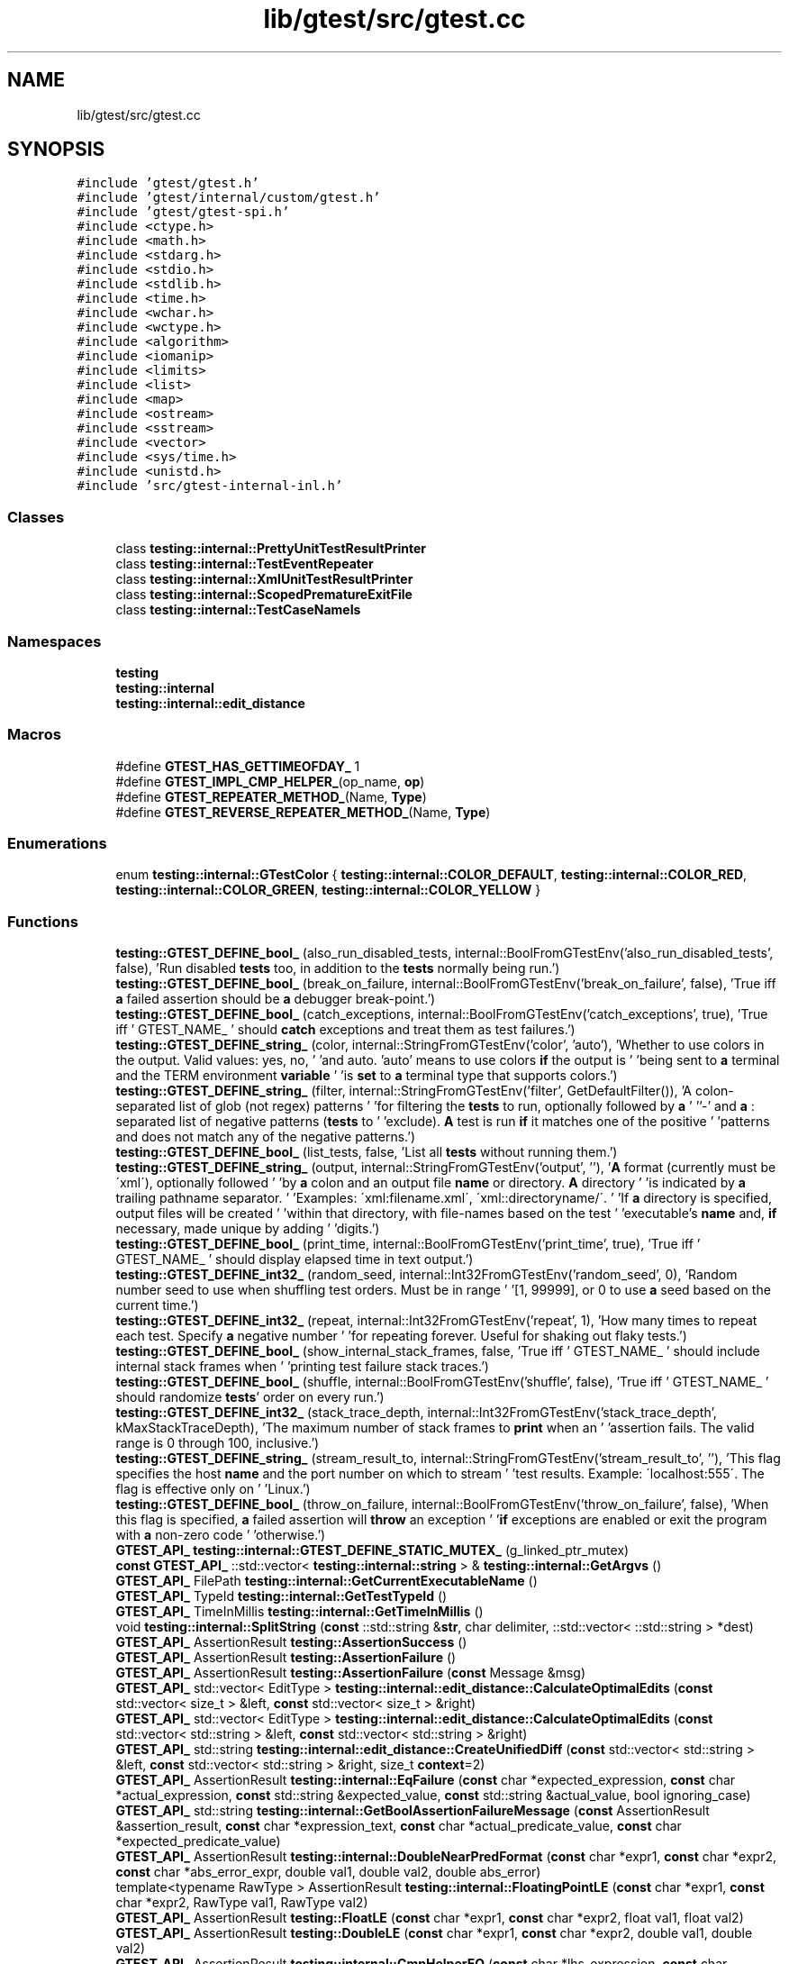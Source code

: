 .TH "lib/gtest/src/gtest.cc" 3 "Sun Jul 12 2020" "My Project" \" -*- nroff -*-
.ad l
.nh
.SH NAME
lib/gtest/src/gtest.cc
.SH SYNOPSIS
.br
.PP
\fC#include 'gtest/gtest\&.h'\fP
.br
\fC#include 'gtest/internal/custom/gtest\&.h'\fP
.br
\fC#include 'gtest/gtest\-spi\&.h'\fP
.br
\fC#include <ctype\&.h>\fP
.br
\fC#include <math\&.h>\fP
.br
\fC#include <stdarg\&.h>\fP
.br
\fC#include <stdio\&.h>\fP
.br
\fC#include <stdlib\&.h>\fP
.br
\fC#include <time\&.h>\fP
.br
\fC#include <wchar\&.h>\fP
.br
\fC#include <wctype\&.h>\fP
.br
\fC#include <algorithm>\fP
.br
\fC#include <iomanip>\fP
.br
\fC#include <limits>\fP
.br
\fC#include <list>\fP
.br
\fC#include <map>\fP
.br
\fC#include <ostream>\fP
.br
\fC#include <sstream>\fP
.br
\fC#include <vector>\fP
.br
\fC#include <sys/time\&.h>\fP
.br
\fC#include <unistd\&.h>\fP
.br
\fC#include 'src/gtest\-internal\-inl\&.h'\fP
.br

.SS "Classes"

.in +1c
.ti -1c
.RI "class \fBtesting::internal::PrettyUnitTestResultPrinter\fP"
.br
.ti -1c
.RI "class \fBtesting::internal::TestEventRepeater\fP"
.br
.ti -1c
.RI "class \fBtesting::internal::XmlUnitTestResultPrinter\fP"
.br
.ti -1c
.RI "class \fBtesting::internal::ScopedPrematureExitFile\fP"
.br
.ti -1c
.RI "class \fBtesting::internal::TestCaseNameIs\fP"
.br
.in -1c
.SS "Namespaces"

.in +1c
.ti -1c
.RI " \fBtesting\fP"
.br
.ti -1c
.RI " \fBtesting::internal\fP"
.br
.ti -1c
.RI " \fBtesting::internal::edit_distance\fP"
.br
.in -1c
.SS "Macros"

.in +1c
.ti -1c
.RI "#define \fBGTEST_HAS_GETTIMEOFDAY_\fP   1"
.br
.ti -1c
.RI "#define \fBGTEST_IMPL_CMP_HELPER_\fP(op_name,  \fBop\fP)"
.br
.ti -1c
.RI "#define \fBGTEST_REPEATER_METHOD_\fP(Name,  \fBType\fP)"
.br
.ti -1c
.RI "#define \fBGTEST_REVERSE_REPEATER_METHOD_\fP(Name,  \fBType\fP)"
.br
.in -1c
.SS "Enumerations"

.in +1c
.ti -1c
.RI "enum \fBtesting::internal::GTestColor\fP { \fBtesting::internal::COLOR_DEFAULT\fP, \fBtesting::internal::COLOR_RED\fP, \fBtesting::internal::COLOR_GREEN\fP, \fBtesting::internal::COLOR_YELLOW\fP }"
.br
.in -1c
.SS "Functions"

.in +1c
.ti -1c
.RI "\fBtesting::GTEST_DEFINE_bool_\fP (also_run_disabled_tests, internal::BoolFromGTestEnv('also_run_disabled_tests', false), 'Run disabled \fBtests\fP too, in addition to the \fBtests\fP normally being run\&.')"
.br
.ti -1c
.RI "\fBtesting::GTEST_DEFINE_bool_\fP (break_on_failure, internal::BoolFromGTestEnv('break_on_failure', false), 'True iff \fBa\fP failed assertion should be \fBa\fP debugger break\-point\&.')"
.br
.ti -1c
.RI "\fBtesting::GTEST_DEFINE_bool_\fP (catch_exceptions, internal::BoolFromGTestEnv('catch_exceptions', true), 'True iff ' GTEST_NAME_ ' should \fBcatch\fP exceptions and treat them as test failures\&.')"
.br
.ti -1c
.RI "\fBtesting::GTEST_DEFINE_string_\fP (color, internal::StringFromGTestEnv('color', 'auto'), 'Whether to use colors in the output\&.  Valid values: yes, no, ' 'and auto\&.  'auto' means to use colors \fBif\fP the output is ' 'being sent to \fBa\fP terminal and the TERM environment \fBvariable\fP ' 'is \fBset\fP to \fBa\fP terminal type that supports colors\&.')"
.br
.ti -1c
.RI "\fBtesting::GTEST_DEFINE_string_\fP (filter, internal::StringFromGTestEnv('filter', GetDefaultFilter()), 'A colon\-separated list of glob (not regex) patterns ' 'for filtering the \fBtests\fP to run, optionally followed by \fBa\fP ' ''\-' and \fBa\fP : separated list of negative patterns (\fBtests\fP to ' 'exclude)\&.  \fBA\fP test is run \fBif\fP it matches one of the positive ' 'patterns and does not match any of the negative patterns\&.')"
.br
.ti -1c
.RI "\fBtesting::GTEST_DEFINE_bool_\fP (list_tests, false, 'List all \fBtests\fP without running them\&.')"
.br
.ti -1c
.RI "\fBtesting::GTEST_DEFINE_string_\fP (output, internal::StringFromGTestEnv('output', ''), '\fBA\fP format (currently must be \\'xml\\'), optionally followed ' 'by \fBa\fP colon and an output file \fBname\fP or directory\&. \fBA\fP directory ' 'is indicated by \fBa\fP trailing pathname separator\&. ' 'Examples: \\'xml:filename\&.xml\\', \\'xml::directoryname/\\'\&. ' 'If \fBa\fP directory is specified, output files will be created ' 'within that directory, with file\-names based on the test ' 'executable's \fBname\fP and, \fBif\fP necessary, made unique by adding ' 'digits\&.')"
.br
.ti -1c
.RI "\fBtesting::GTEST_DEFINE_bool_\fP (print_time, internal::BoolFromGTestEnv('print_time', true), 'True iff ' GTEST_NAME_ ' should display elapsed time in text output\&.')"
.br
.ti -1c
.RI "\fBtesting::GTEST_DEFINE_int32_\fP (random_seed, internal::Int32FromGTestEnv('random_seed', 0), 'Random number seed to use when shuffling test orders\&.  Must be in range ' '[1, 99999], or 0 to use \fBa\fP seed based on the current time\&.')"
.br
.ti -1c
.RI "\fBtesting::GTEST_DEFINE_int32_\fP (repeat, internal::Int32FromGTestEnv('repeat', 1), 'How many times to repeat each test\&.  Specify \fBa\fP negative number ' 'for repeating forever\&.  Useful for shaking out flaky tests\&.')"
.br
.ti -1c
.RI "\fBtesting::GTEST_DEFINE_bool_\fP (show_internal_stack_frames, false, 'True iff ' GTEST_NAME_ ' should include internal stack frames when ' 'printing test failure stack traces\&.')"
.br
.ti -1c
.RI "\fBtesting::GTEST_DEFINE_bool_\fP (shuffle, internal::BoolFromGTestEnv('shuffle', false), 'True iff ' GTEST_NAME_ ' should randomize \fBtests\fP' order on every run\&.')"
.br
.ti -1c
.RI "\fBtesting::GTEST_DEFINE_int32_\fP (stack_trace_depth, internal::Int32FromGTestEnv('stack_trace_depth', kMaxStackTraceDepth), 'The maximum number of stack frames to \fBprint\fP when an ' 'assertion fails\&.  The valid range is 0 through 100, inclusive\&.')"
.br
.ti -1c
.RI "\fBtesting::GTEST_DEFINE_string_\fP (stream_result_to, internal::StringFromGTestEnv('stream_result_to', ''), 'This flag specifies the host \fBname\fP and the port number on which to stream ' 'test results\&. Example: \\'localhost:555\\'\&. The flag is effective only on ' 'Linux\&.')"
.br
.ti -1c
.RI "\fBtesting::GTEST_DEFINE_bool_\fP (throw_on_failure, internal::BoolFromGTestEnv('throw_on_failure', false), 'When this flag is specified, \fBa\fP failed assertion will \fBthrow\fP an exception ' '\fBif\fP exceptions are enabled or exit the program with \fBa\fP non\-zero code ' 'otherwise\&.')"
.br
.ti -1c
.RI "\fBGTEST_API_\fP \fBtesting::internal::GTEST_DEFINE_STATIC_MUTEX_\fP (g_linked_ptr_mutex)"
.br
.ti -1c
.RI "\fBconst\fP \fBGTEST_API_\fP ::std::vector< \fBtesting::internal::string\fP > & \fBtesting::internal::GetArgvs\fP ()"
.br
.ti -1c
.RI "\fBGTEST_API_\fP FilePath \fBtesting::internal::GetCurrentExecutableName\fP ()"
.br
.ti -1c
.RI "\fBGTEST_API_\fP TypeId \fBtesting::internal::GetTestTypeId\fP ()"
.br
.ti -1c
.RI "\fBGTEST_API_\fP TimeInMillis \fBtesting::internal::GetTimeInMillis\fP ()"
.br
.ti -1c
.RI "void \fBtesting::internal::SplitString\fP (\fBconst\fP ::std::string &\fBstr\fP, char delimiter, ::std::vector< ::std::string > *dest)"
.br
.ti -1c
.RI "\fBGTEST_API_\fP AssertionResult \fBtesting::AssertionSuccess\fP ()"
.br
.ti -1c
.RI "\fBGTEST_API_\fP AssertionResult \fBtesting::AssertionFailure\fP ()"
.br
.ti -1c
.RI "\fBGTEST_API_\fP AssertionResult \fBtesting::AssertionFailure\fP (\fBconst\fP Message &msg)"
.br
.ti -1c
.RI "\fBGTEST_API_\fP std::vector< EditType > \fBtesting::internal::edit_distance::CalculateOptimalEdits\fP (\fBconst\fP std::vector< size_t > &left, \fBconst\fP std::vector< size_t > &right)"
.br
.ti -1c
.RI "\fBGTEST_API_\fP std::vector< EditType > \fBtesting::internal::edit_distance::CalculateOptimalEdits\fP (\fBconst\fP std::vector< std::string > &left, \fBconst\fP std::vector< std::string > &right)"
.br
.ti -1c
.RI "\fBGTEST_API_\fP std::string \fBtesting::internal::edit_distance::CreateUnifiedDiff\fP (\fBconst\fP std::vector< std::string > &left, \fBconst\fP std::vector< std::string > &right, size_t \fBcontext\fP=2)"
.br
.ti -1c
.RI "\fBGTEST_API_\fP AssertionResult \fBtesting::internal::EqFailure\fP (\fBconst\fP char *expected_expression, \fBconst\fP char *actual_expression, \fBconst\fP std::string &expected_value, \fBconst\fP std::string &actual_value, bool ignoring_case)"
.br
.ti -1c
.RI "\fBGTEST_API_\fP std::string \fBtesting::internal::GetBoolAssertionFailureMessage\fP (\fBconst\fP AssertionResult &assertion_result, \fBconst\fP char *expression_text, \fBconst\fP char *actual_predicate_value, \fBconst\fP char *expected_predicate_value)"
.br
.ti -1c
.RI "\fBGTEST_API_\fP AssertionResult \fBtesting::internal::DoubleNearPredFormat\fP (\fBconst\fP char *expr1, \fBconst\fP char *expr2, \fBconst\fP char *abs_error_expr, double val1, double val2, double abs_error)"
.br
.ti -1c
.RI "template<typename RawType > AssertionResult \fBtesting::internal::FloatingPointLE\fP (\fBconst\fP char *expr1, \fBconst\fP char *expr2, RawType val1, RawType val2)"
.br
.ti -1c
.RI "\fBGTEST_API_\fP AssertionResult \fBtesting::FloatLE\fP (\fBconst\fP char *expr1, \fBconst\fP char *expr2, float val1, float val2)"
.br
.ti -1c
.RI "\fBGTEST_API_\fP AssertionResult \fBtesting::DoubleLE\fP (\fBconst\fP char *expr1, \fBconst\fP char *expr2, double val1, double val2)"
.br
.ti -1c
.RI "\fBGTEST_API_\fP AssertionResult \fBtesting::internal::CmpHelperEQ\fP (\fBconst\fP char *lhs_expression, \fBconst\fP char *rhs_expression, BiggestInt \fBlhs\fP, BiggestInt \fBrhs\fP)"
.br
.ti -1c
.RI "\fBGTEST_API_\fP AssertionResult \fBtesting::internal::CmpHelperSTREQ\fP (\fBconst\fP char *s1_expression, \fBconst\fP char *s2_expression, \fBconst\fP char *\fBs1\fP, \fBconst\fP char *\fBs2\fP)"
.br
.ti -1c
.RI "\fBGTEST_API_\fP AssertionResult \fBtesting::internal::CmpHelperSTRCASEEQ\fP (\fBconst\fP char *s1_expression, \fBconst\fP char *s2_expression, \fBconst\fP char *\fBs1\fP, \fBconst\fP char *\fBs2\fP)"
.br
.ti -1c
.RI "\fBGTEST_API_\fP AssertionResult \fBtesting::internal::CmpHelperSTRNE\fP (\fBconst\fP char *s1_expression, \fBconst\fP char *s2_expression, \fBconst\fP char *\fBs1\fP, \fBconst\fP char *\fBs2\fP)"
.br
.ti -1c
.RI "\fBGTEST_API_\fP AssertionResult \fBtesting::internal::CmpHelperSTRCASENE\fP (\fBconst\fP char *s1_expression, \fBconst\fP char *s2_expression, \fBconst\fP char *\fBs1\fP, \fBconst\fP char *\fBs2\fP)"
.br
.ti -1c
.RI "\fBGTEST_API_\fP AssertionResult \fBtesting::IsSubstring\fP (\fBconst\fP char *needle_expr, \fBconst\fP char *haystack_expr, \fBconst\fP char *needle, \fBconst\fP char *haystack)"
.br
.ti -1c
.RI "\fBGTEST_API_\fP AssertionResult \fBtesting::IsSubstring\fP (\fBconst\fP char *needle_expr, \fBconst\fP char *haystack_expr, \fBconst\fP wchar_t *needle, \fBconst\fP wchar_t *haystack)"
.br
.ti -1c
.RI "\fBGTEST_API_\fP AssertionResult \fBtesting::IsNotSubstring\fP (\fBconst\fP char *needle_expr, \fBconst\fP char *haystack_expr, \fBconst\fP char *needle, \fBconst\fP char *haystack)"
.br
.ti -1c
.RI "\fBGTEST_API_\fP AssertionResult \fBtesting::IsNotSubstring\fP (\fBconst\fP char *needle_expr, \fBconst\fP char *haystack_expr, \fBconst\fP wchar_t *needle, \fBconst\fP wchar_t *haystack)"
.br
.ti -1c
.RI "\fBGTEST_API_\fP AssertionResult \fBtesting::IsSubstring\fP (\fBconst\fP char *needle_expr, \fBconst\fP char *haystack_expr, \fBconst\fP ::std::string &needle, \fBconst\fP ::std::string &haystack)"
.br
.ti -1c
.RI "\fBGTEST_API_\fP AssertionResult \fBtesting::IsNotSubstring\fP (\fBconst\fP char *needle_expr, \fBconst\fP char *haystack_expr, \fBconst\fP ::std::string &needle, \fBconst\fP ::std::string &haystack)"
.br
.ti -1c
.RI "UInt32 \fBtesting::internal::ChopLowBits\fP (UInt32 *bits, int \fBn\fP)"
.br
.ti -1c
.RI "\fBGTEST_API_\fP std::string \fBtesting::internal::CodePointToUtf8\fP (UInt32 code_point)"
.br
.ti -1c
.RI "bool \fBtesting::internal::IsUtf16SurrogatePair\fP (wchar_t first, wchar_t second)"
.br
.ti -1c
.RI "UInt32 \fBtesting::internal::CreateCodePointFromUtf16SurrogatePair\fP (wchar_t first, wchar_t second)"
.br
.ti -1c
.RI "\fBGTEST_API_\fP std::string \fBtesting::internal::WideStringToUtf8\fP (\fBconst\fP wchar_t *\fBstr\fP, int num_chars)"
.br
.ti -1c
.RI "\fBGTEST_API_\fP AssertionResult \fBtesting::internal::CmpHelperSTREQ\fP (\fBconst\fP char *s1_expression, \fBconst\fP char *s2_expression, \fBconst\fP wchar_t *\fBs1\fP, \fBconst\fP wchar_t *\fBs2\fP)"
.br
.ti -1c
.RI "\fBGTEST_API_\fP AssertionResult \fBtesting::internal::CmpHelperSTRNE\fP (\fBconst\fP char *s1_expression, \fBconst\fP char *s2_expression, \fBconst\fP wchar_t *\fBs1\fP, \fBconst\fP wchar_t *\fBs2\fP)"
.br
.ti -1c
.RI "\fBGTEST_API_\fP std::string \fBtesting::internal::StringStreamToString\fP (::std::stringstream *stream)"
.br
.ti -1c
.RI "\fBGTEST_API_\fP std::string \fBtesting::internal::AppendUserMessage\fP (\fBconst\fP std::string &gtest_msg, \fBconst\fP Message &user_msg)"
.br
.ti -1c
.RI "template<int kSize> std::vector< std::string > \fBtesting::ArrayAsVector\fP (\fBconst\fP char *\fBconst\fP (&array)[kSize])"
.br
.ti -1c
.RI "void \fBtesting::internal::ReportFailureInUnknownLocation\fP (\fBTestPartResult::Type\fP result_type, \fBconst\fP std::string &message)"
.br
.ti -1c
.RI "template<class T , typename Result > Result \fBtesting::internal::HandleSehExceptionsInMethodIfSupported\fP (\fBT\fP *object, Result(T::*method)(), \fBconst\fP char *location)"
.br
.ti -1c
.RI "template<class T , typename Result > Result \fBtesting::internal::HandleExceptionsInMethodIfSupported\fP (\fBT\fP *object, Result(T::*method)(), \fBconst\fP char *location)"
.br
.ti -1c
.RI "\fBGTEST_API_\fP TestInfo * \fBtesting::internal::MakeAndRegisterTestInfo\fP (\fBconst\fP char *test_case_name, \fBconst\fP char *\fBname\fP, \fBconst\fP char *type_param, \fBconst\fP char *value_param, CodeLocation code_location, TypeId fixture_class_id, SetUpTestCaseFunc set_up_tc, TearDownTestCaseFunc tear_down_tc, TestFactoryBase *factory)"
.br
.ti -1c
.RI "\fBGTEST_API_\fP void \fBtesting::internal::ReportInvalidTestCaseType\fP (\fBconst\fP char *test_case_name, CodeLocation code_location)"
.br
.ti -1c
.RI "\fBGTEST_API_\fP bool \fBtesting::internal::ShouldUseColor\fP (bool stdout_is_tty)"
.br
.ti -1c
.RI "\fBGTEST_API_\fP std::string \fBtesting::internal::FormatTimeInMillisAsSeconds\fP (TimeInMillis ms)"
.br
.ti -1c
.RI "\fBGTEST_API_\fP std::string \fBtesting::internal::FormatEpochTimeInMillisAsIso8601\fP (TimeInMillis ms)"
.br
.ti -1c
.RI "void \fBtesting::internal::WriteToShardStatusFileIfNeeded\fP ()"
.br
.ti -1c
.RI "\fBGTEST_API_\fP bool \fBtesting::internal::ShouldShard\fP (\fBconst\fP char *total_shards_str, \fBconst\fP char *shard_index_str, bool in_subprocess_for_death_test)"
.br
.ti -1c
.RI "\fBGTEST_API_\fP Int32 \fBtesting::internal::Int32FromEnvOrDie\fP (\fBconst\fP char *env_var, Int32 default_val)"
.br
.ti -1c
.RI "\fBGTEST_API_\fP bool \fBtesting::internal::ShouldRunTestOnShard\fP (int total_shards, int shard_index, int test_id)"
.br
.ti -1c
.RI "\fBGTEST_API_\fP std::string \fBtesting::internal::GetCurrentOsStackTraceExceptTop\fP (UnitTest *unit_test, int skip_count)"
.br
.ti -1c
.RI "\fBGTEST_API_\fP bool \fBtesting::internal::IsTrue\fP (bool \fBcondition\fP)"
.br
.ti -1c
.RI "\fBGTEST_API_\fP bool \fBtesting::internal::AlwaysTrue\fP ()"
.br
.ti -1c
.RI "\fBGTEST_API_\fP bool \fBtesting::internal::SkipPrefix\fP (\fBconst\fP char *prefix, \fBconst\fP char **pstr)"
.br
.ti -1c
.RI "\fBGTEST_API_\fP bool \fBtesting::internal::ParseInt32Flag\fP (\fBconst\fP char *\fBstr\fP, \fBconst\fP char *flag, Int32 *value)"
.br
.ti -1c
.RI "template<typename CharType > void \fBtesting::internal::ParseGoogleTestFlagsOnlyImpl\fP (int *argc, CharType **argv)"
.br
.ti -1c
.RI "\fBGTEST_API_\fP void \fBtesting::internal::ParseGoogleTestFlagsOnly\fP (int *argc, char **argv)"
.br
.ti -1c
.RI "\fBGTEST_API_\fP void \fBtesting::internal::ParseGoogleTestFlagsOnly\fP (int *argc, wchar_t **argv)"
.br
.ti -1c
.RI "template<typename CharType > void \fBtesting::internal::InitGoogleTestImpl\fP (int *argc, CharType **argv)"
.br
.ti -1c
.RI "\fBGTEST_API_\fP void \fBtesting::InitGoogleTest\fP (int *argc, char **argv)"
.br
.ti -1c
.RI "\fBGTEST_API_\fP void \fBtesting::InitGoogleTest\fP (int *argc, wchar_t **argv)"
.br
.ti -1c
.RI "\fBGTEST_API_\fP std::string \fBtesting::TempDir\fP ()"
.br
.in -1c
.SS "Variables"

.in +1c
.ti -1c
.RI "::std::vector< \fBtesting::internal::string\fP > \fBtesting::internal::g_argvs\fP"
.br
.ti -1c
.RI "\fBconst\fP UInt32 \fBtesting::internal::kMaxCodePoint1\fP = (static_cast<UInt32>(1) << 7) \- 1"
.br
.ti -1c
.RI "\fBconst\fP UInt32 \fBtesting::internal::kMaxCodePoint2\fP = (static_cast<UInt32>(1) << (5 + 6)) \- 1"
.br
.ti -1c
.RI "\fBconst\fP UInt32 \fBtesting::internal::kMaxCodePoint3\fP = (static_cast<UInt32>(1) << (4 + 2*6)) \- 1"
.br
.ti -1c
.RI "\fBconst\fP UInt32 \fBtesting::internal::kMaxCodePoint4\fP = (static_cast<UInt32>(1) << (3 + 3*6)) \- 1"
.br
.in -1c
.SH "Macro Definition Documentation"
.PP 
.SS "#define GTEST_HAS_GETTIMEOFDAY_   1"

.SS "#define GTEST_IMPL_CMP_HELPER_(op_name, \fBop\fP)"
\fBValue:\fP
.PP
.nf
AssertionResult CmpHelper##op_name(const char* expr1, const char* expr2, \
                                   BiggestInt val1, BiggestInt val2) {\
  if (val1 op val2) {\
    return AssertionSuccess();\
  } else {\
    return AssertionFailure() \
        << "Expected: (" << expr1 << ") " #op " (" << expr2\
        << "), actual: " << FormatForComparisonFailureMessage(val1, val2)\
        << " vs " << FormatForComparisonFailureMessage(val2, val1);\
  }\
}
.fi
.SS "#define GTEST_REPEATER_METHOD_(Name, \fBType\fP)"
\fBValue:\fP
.PP
.nf
void TestEventRepeater::Name(const Type& parameter) { \
  if (forwarding_enabled_) { \
    for (size_t i = 0; i < listeners_\&.size(); i++) { \
      listeners_[i]->Name(parameter); \
    } \
  } \
}
.fi
.SS "#define GTEST_REVERSE_REPEATER_METHOD_(Name, \fBType\fP)"
\fBValue:\fP
.PP
.nf
void TestEventRepeater::Name(const Type& parameter) { \
  if (forwarding_enabled_) { \
    for (int i = static_cast<int>(listeners_\&.size()) - 1; i >= 0; i--) { \
      listeners_[i]->Name(parameter); \
    } \
  } \
}
.fi
.SH "Author"
.PP 
Generated automatically by Doxygen for My Project from the source code\&.

